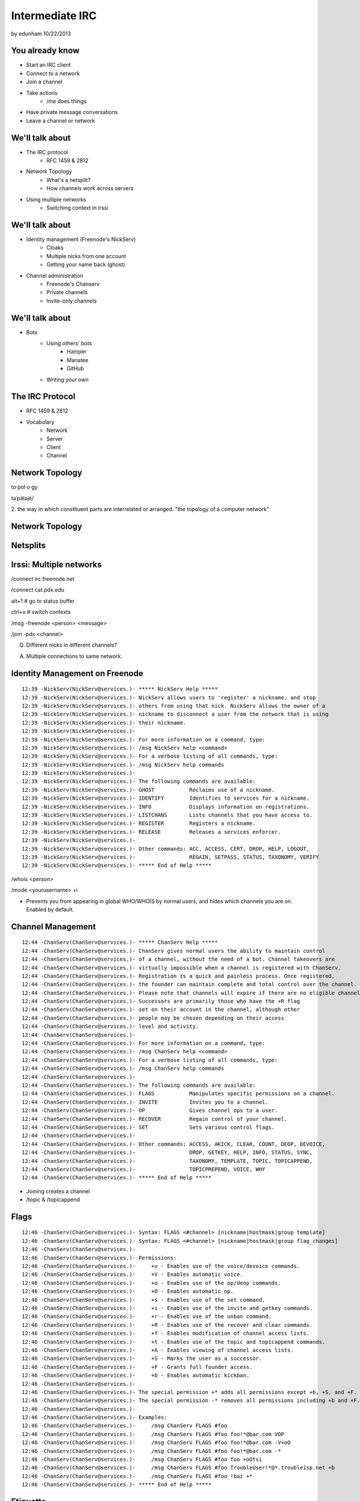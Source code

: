================
Intermediate IRC
================
by edunham
10/22/2013


You already know
================

* Start an IRC client
* Connect to a network
* Join a channel
* Take actions
    * /me does things
* Have private message conversations
* Leave a channel or network

We'll talk about
================

* The IRC protocol
    * RFC 1459 & 2812
* Network Topology
    * What's a netsplit? 
    * How channels work across servers
* Using multiple networks
    * Switching context in irssi

We'll talk about
================

* Identity management (Freenode's NickServ)
    * Cloaks
    * Multiple nicks from one account
    * Getting your name back (ghost)
* Channel administration
    * Freenode's Chanserv
    * Private channels
    * Invite-only channels

We'll talk about
================

* Bots
    * Using others' bots
        * Hamper
        * Manatee
        * GitHub
    * Writing your own

The IRC Protocol
================

* RFC 1459 & 2812
* Vocabulary
    * Network
    * Server
    * Client
    * Channel

Network Topology
================

to·pol·o·gy

təˈpäləjē/

2. the way in which constituent parts are interrelated or arranged.
"the topology of a computer network"

Network Topology
================

.. figure:: /_static/irc/example_network.gif
    :class: fill
    :scale: 75%

Netsplits
=========

.. figure:: /_static/irc/example_netsplit.gif
    :class: fill
    :scale: 75%

Irssi: Multiple networks
========================

/connect irc.freenode.net

/connect cat.pdx.edu

alt+1 # go to status buffer

ctrl+x # switch contexts

/msg -freenode <person> <message>

/join -pdx <channel>

Q. Different nicks in different channels?

A. Multiple connections to same network.

Identity Management on Freenode
===============================
::

 12:39 -NickServ(NickServ@services.)- ***** NickServ Help *****
 12:39 -NickServ(NickServ@services.)- NickServ allows users to 'register' a nickname, and stop
 12:39 -NickServ(NickServ@services.)- others from using that nick. NickServ allows the owner of a
 12:39 -NickServ(NickServ@services.)- nickname to disconnect a user from the network that is using
 12:39 -NickServ(NickServ@services.)- their nickname.
 12:39 -NickServ(NickServ@services.)-  
 12:39 -NickServ(NickServ@services.)- For more information on a command, type:
 12:39 -NickServ(NickServ@services.)- /msg NickServ help <command>
 12:39 -NickServ(NickServ@services.)- For a verbose listing of all commands, type:
 12:39 -NickServ(NickServ@services.)- /msg NickServ help commands
 12:39 -NickServ(NickServ@services.)-  
 12:39 -NickServ(NickServ@services.)- The following commands are available:
 12:39 -NickServ(NickServ@services.)- GHOST           Reclaims use of a nickname.
 12:39 -NickServ(NickServ@services.)- IDENTIFY        Identifies to services for a nickname.
 12:39 -NickServ(NickServ@services.)- INFO            Displays information on registrations.
 12:39 -NickServ(NickServ@services.)- LISTCHANS       Lists channels that you have access to.
 12:39 -NickServ(NickServ@services.)- REGISTER        Registers a nickname.
 12:39 -NickServ(NickServ@services.)- RELEASE         Releases a services enforcer.
 12:39 -NickServ(NickServ@services.)-  
 12:39 -NickServ(NickServ@services.)- Other commands: ACC, ACCESS, CERT, DROP, HELP, LOGOUT, 
 12:39 -NickServ(NickServ@services.)-                 REGAIN, SETPASS, STATUS, TAXONOMY, VERIFY
 12:39 -NickServ(NickServ@services.)- ***** End of Help *****
 

/whois <person>

/mode <yourusername> +i 

* Prevents you from appearing in global WHO/WHOIS by normal users, and
  hides which channels you are on. Enabled by default.

Channel Management
==================
::
 
 12:44 -ChanServ(ChanServ@services.)- ***** ChanServ Help *****
 12:44 -ChanServ(ChanServ@services.)- ChanServ gives normal users the ability to maintain control
 12:44 -ChanServ(ChanServ@services.)- of a channel, without the need of a bot. Channel takeovers are
 12:44 -ChanServ(ChanServ@services.)- virtually impossible when a channel is registered with ChanServ.
 12:44 -ChanServ(ChanServ@services.)- Registration is a quick and painless process. Once registered,
 12:44 -ChanServ(ChanServ@services.)- the founder can maintain complete and total control over the channel.
 12:44 -ChanServ(ChanServ@services.)- Please note that channels will expire if there are no eligible channel successors.
 12:44 -ChanServ(ChanServ@services.)- Successors are primarily those who have the +R flag
 12:44 -ChanServ(ChanServ@services.)- set on their account in the channel, although other
 12:44 -ChanServ(ChanServ@services.)- people may be chosen depending on their access
 12:44 -ChanServ(ChanServ@services.)- level and activity.
 12:44 -ChanServ(ChanServ@services.)-  
 12:44 -ChanServ(ChanServ@services.)- For more information on a command, type:
 12:44 -ChanServ(ChanServ@services.)- /msg ChanServ help <command>
 12:44 -ChanServ(ChanServ@services.)- For a verbose listing of all commands, type:
 12:44 -ChanServ(ChanServ@services.)- /msg ChanServ help commands
 12:44 -ChanServ(ChanServ@services.)-  
 12:44 -ChanServ(ChanServ@services.)- The following commands are available:
 12:44 -ChanServ(ChanServ@services.)- FLAGS           Manipulates specific permissions on a channel.
 12:44 -ChanServ(ChanServ@services.)- INVITE          Invites you to a channel.
 12:44 -ChanServ(ChanServ@services.)- OP              Gives channel ops to a user.
 12:44 -ChanServ(ChanServ@services.)- RECOVER         Regain control of your channel.
 12:44 -ChanServ(ChanServ@services.)- SET             Sets various control flags.
 12:44 -ChanServ(ChanServ@services.)-  
 12:44 -ChanServ(ChanServ@services.)- Other commands: ACCESS, AKICK, CLEAR, COUNT, DEOP, DEVOICE, 
 12:44 -ChanServ(ChanServ@services.)-                 DROP, GETKEY, HELP, INFO, STATUS, SYNC, 
 12:44 -ChanServ(ChanServ@services.)-                 TAXONOMY, TEMPLATE, TOPIC, TOPICAPPEND, 
 12:44 -ChanServ(ChanServ@services.)-                 TOPICPREPEND, VOICE, WHY
 12:44 -ChanServ(ChanServ@services.)- ***** End of Help *****
 
* Joining creates a channel
* /topic & /topicappend

Flags 
=====
::
 
 12:46 -ChanServ(ChanServ@services.)- Syntax: FLAGS <#channel> [nickname|hostmask|group template]
 12:46 -ChanServ(ChanServ@services.)- Syntax: FLAGS <#channel> [nickname|hostmask|group flag_changes]
 12:46 -ChanServ(ChanServ@services.)-  
 12:46 -ChanServ(ChanServ@services.)- Permissions:
 12:46 -ChanServ(ChanServ@services.)-     +v - Enables use of the voice/devoice commands.
 12:46 -ChanServ(ChanServ@services.)-     +V - Enables automatic voice.
 12:46 -ChanServ(ChanServ@services.)-     +o - Enables use of the op/deop commands.
 12:46 -ChanServ(ChanServ@services.)-     +O - Enables automatic op.
 12:46 -ChanServ(ChanServ@services.)-     +s - Enables use of the set command.
 12:46 -ChanServ(ChanServ@services.)-     +i - Enables use of the invite and getkey commands.
 12:46 -ChanServ(ChanServ@services.)-     +r - Enables use of the unban command.
 12:46 -ChanServ(ChanServ@services.)-     +R - Enables use of the recover and clear commands.
 12:46 -ChanServ(ChanServ@services.)-     +f - Enables modification of channel access lists.
 12:46 -ChanServ(ChanServ@services.)-     +t - Enables use of the topic and topicappend commands.
 12:46 -ChanServ(ChanServ@services.)-     +A - Enables viewing of channel access lists.
 12:46 -ChanServ(ChanServ@services.)-     +S - Marks the user as a successor.
 12:46 -ChanServ(ChanServ@services.)-     +F - Grants full founder access.
 12:46 -ChanServ(ChanServ@services.)-     +b - Enables automatic kickban.
 12:46 -ChanServ(ChanServ@services.)-  
 12:46 -ChanServ(ChanServ@services.)- The special permission +* adds all permissions except +b, +S, and +F.
 12:46 -ChanServ(ChanServ@services.)- The special permission -* removes all permissions including +b and +F.
 12:46 -ChanServ(ChanServ@services.)-  
 12:46 -ChanServ(ChanServ@services.)- Examples:
 12:46 -ChanServ(ChanServ@services.)-     /msg ChanServ FLAGS #foo
 12:46 -ChanServ(ChanServ@services.)-     /msg ChanServ FLAGS #foo foo!*@bar.com VOP
 12:46 -ChanServ(ChanServ@services.)-     /msg ChanServ FLAGS #foo foo!*@bar.com -V+oO
 12:46 -ChanServ(ChanServ@services.)-     /msg ChanServ FLAGS #foo foo!*@bar.com -*
 12:46 -ChanServ(ChanServ@services.)-     /msg ChanServ FLAGS #foo foo +oOtsi
 12:46 -ChanServ(ChanServ@services.)-     /msg ChanServ FLAGS #foo TroubleUser!*@*.troubleisp.net +b
 12:46 -ChanServ(ChanServ@services.)-     /msg ChanServ FLAGS #foo !baz +*
 12:46 -ChanServ(ChanServ@services.)- ***** End of Help *****
 

Etiquette
=========

* Don't ask to ask
    * Lure help out of hiding with details of your problem
* Follow channel rules
    * /topic
* Use pastebins for code
* Some strangers don't like PMs
* Choose your nick carefully

Mistakes
========

* Sending PM to channel
    * Compose in server buffer (typically #1)
* Misspelling a nick
    * Use tab-complete
* Wrong window
    * Be attentive, or patient if you have lag
* Accidental kick/ban
    * Use +*
* Regrettable remarks
    * Public channels are often logged publicly

Bots
====

* "Services"
* Client automated to perform some behaviors
* Any level of complexity you want

Bots
====

From http://oreilly.com/pub/h/1968::

 import sys
 import socket
 import string
 
 HOST="irc.freenode.net"
 PORT=6667
 NICK="MauBot"
 IDENT="maubot"
 REALNAME="MauritsBot"
 readbuffer=""
 
 s=socket.socket( )
 s.connect((HOST, PORT))
 s.send("NICK %s\r\n" % NICK)
 s.send("USER %s %s bla :%s\r\n" % (IDENT, HOST, REALNAME))
 
 while 1:
     readbuffer=readbuffer+s.recv(1024)
     temp=string.split(readbuffer, "\n")
     readbuffer=temp.pop( )
 
     for line in temp:
         line=string.rstrip(line)
         line=string.split(line)
 
         if(line[0]=="PING"):
             s.send("PONG %s\r\n" % line[1])

Hamper
======

https://github.com/mythmon/hamper

from friendly.py::
 import random
 import re
 from datetime import datetime
 
 from hamper.interfaces import ChatPlugin
 
 
 class Friendly(ChatPlugin):
     """Be polite. When people say hello, response."""
 
     name = 'friendly'
     priority = 2
 
     def setup(self, factory):
         self.greetings = ['hi', 'hello', 'hey', 'sup', 'yo', 'hola', 'ping', 'pong']
 
     def message(self, bot, comm):
         if not comm['directed']:
             return
 
         if comm['message'].strip() in self.greetings:
             bot.reply(comm, '{0} {1[user]}'
                 .format(random.choice(self.greetings), comm))
             return True


Manatee
=======

https://github.com/marineam/hackabot

Mostly an OSL thing; not recommended for personal projects

::
 
 #!/usr/bin/perl -w
 
 ##HACKABOT_HELP##
 # Get the url of a wikipedia article
 # !wikipedia some article
 ##HACKABOT_HELP##
 
 use strict;
 use URI::Escape;
 use Hackabot::Client;
 
 my $hbc = Hackabot::Client->new;
 my $search = $hbc->readline;
 my $asker = $hbc->sent_by;
 
 if ($search) {
     $search = uri_escape($search);
     my $google = `lynx --head --dump
 "http://en.wikipedia.org/wiki/Special:Search?search=$search\&go=Go"`;
     my $url;
     foreach(split(/\n/,$google)) {
         if (/^Location:\s*(.+)/) {
             $url = $1;
         }
     }
     if (defined $url) {
         print "send $asker: Wikipedia says $url\n";
     }
     else {
         print "send $asker: Wikipedia didn't say much :-/\n";
     }
 }

GitHub
======

.. figure:: /_static/irc/github.jpg
   :align: center

GitHub can join your channel and notify you that something happened. 

Settings -> service hooks -> IRC

* Remember to check 'active'!
 
Markov Chains
=============

 

